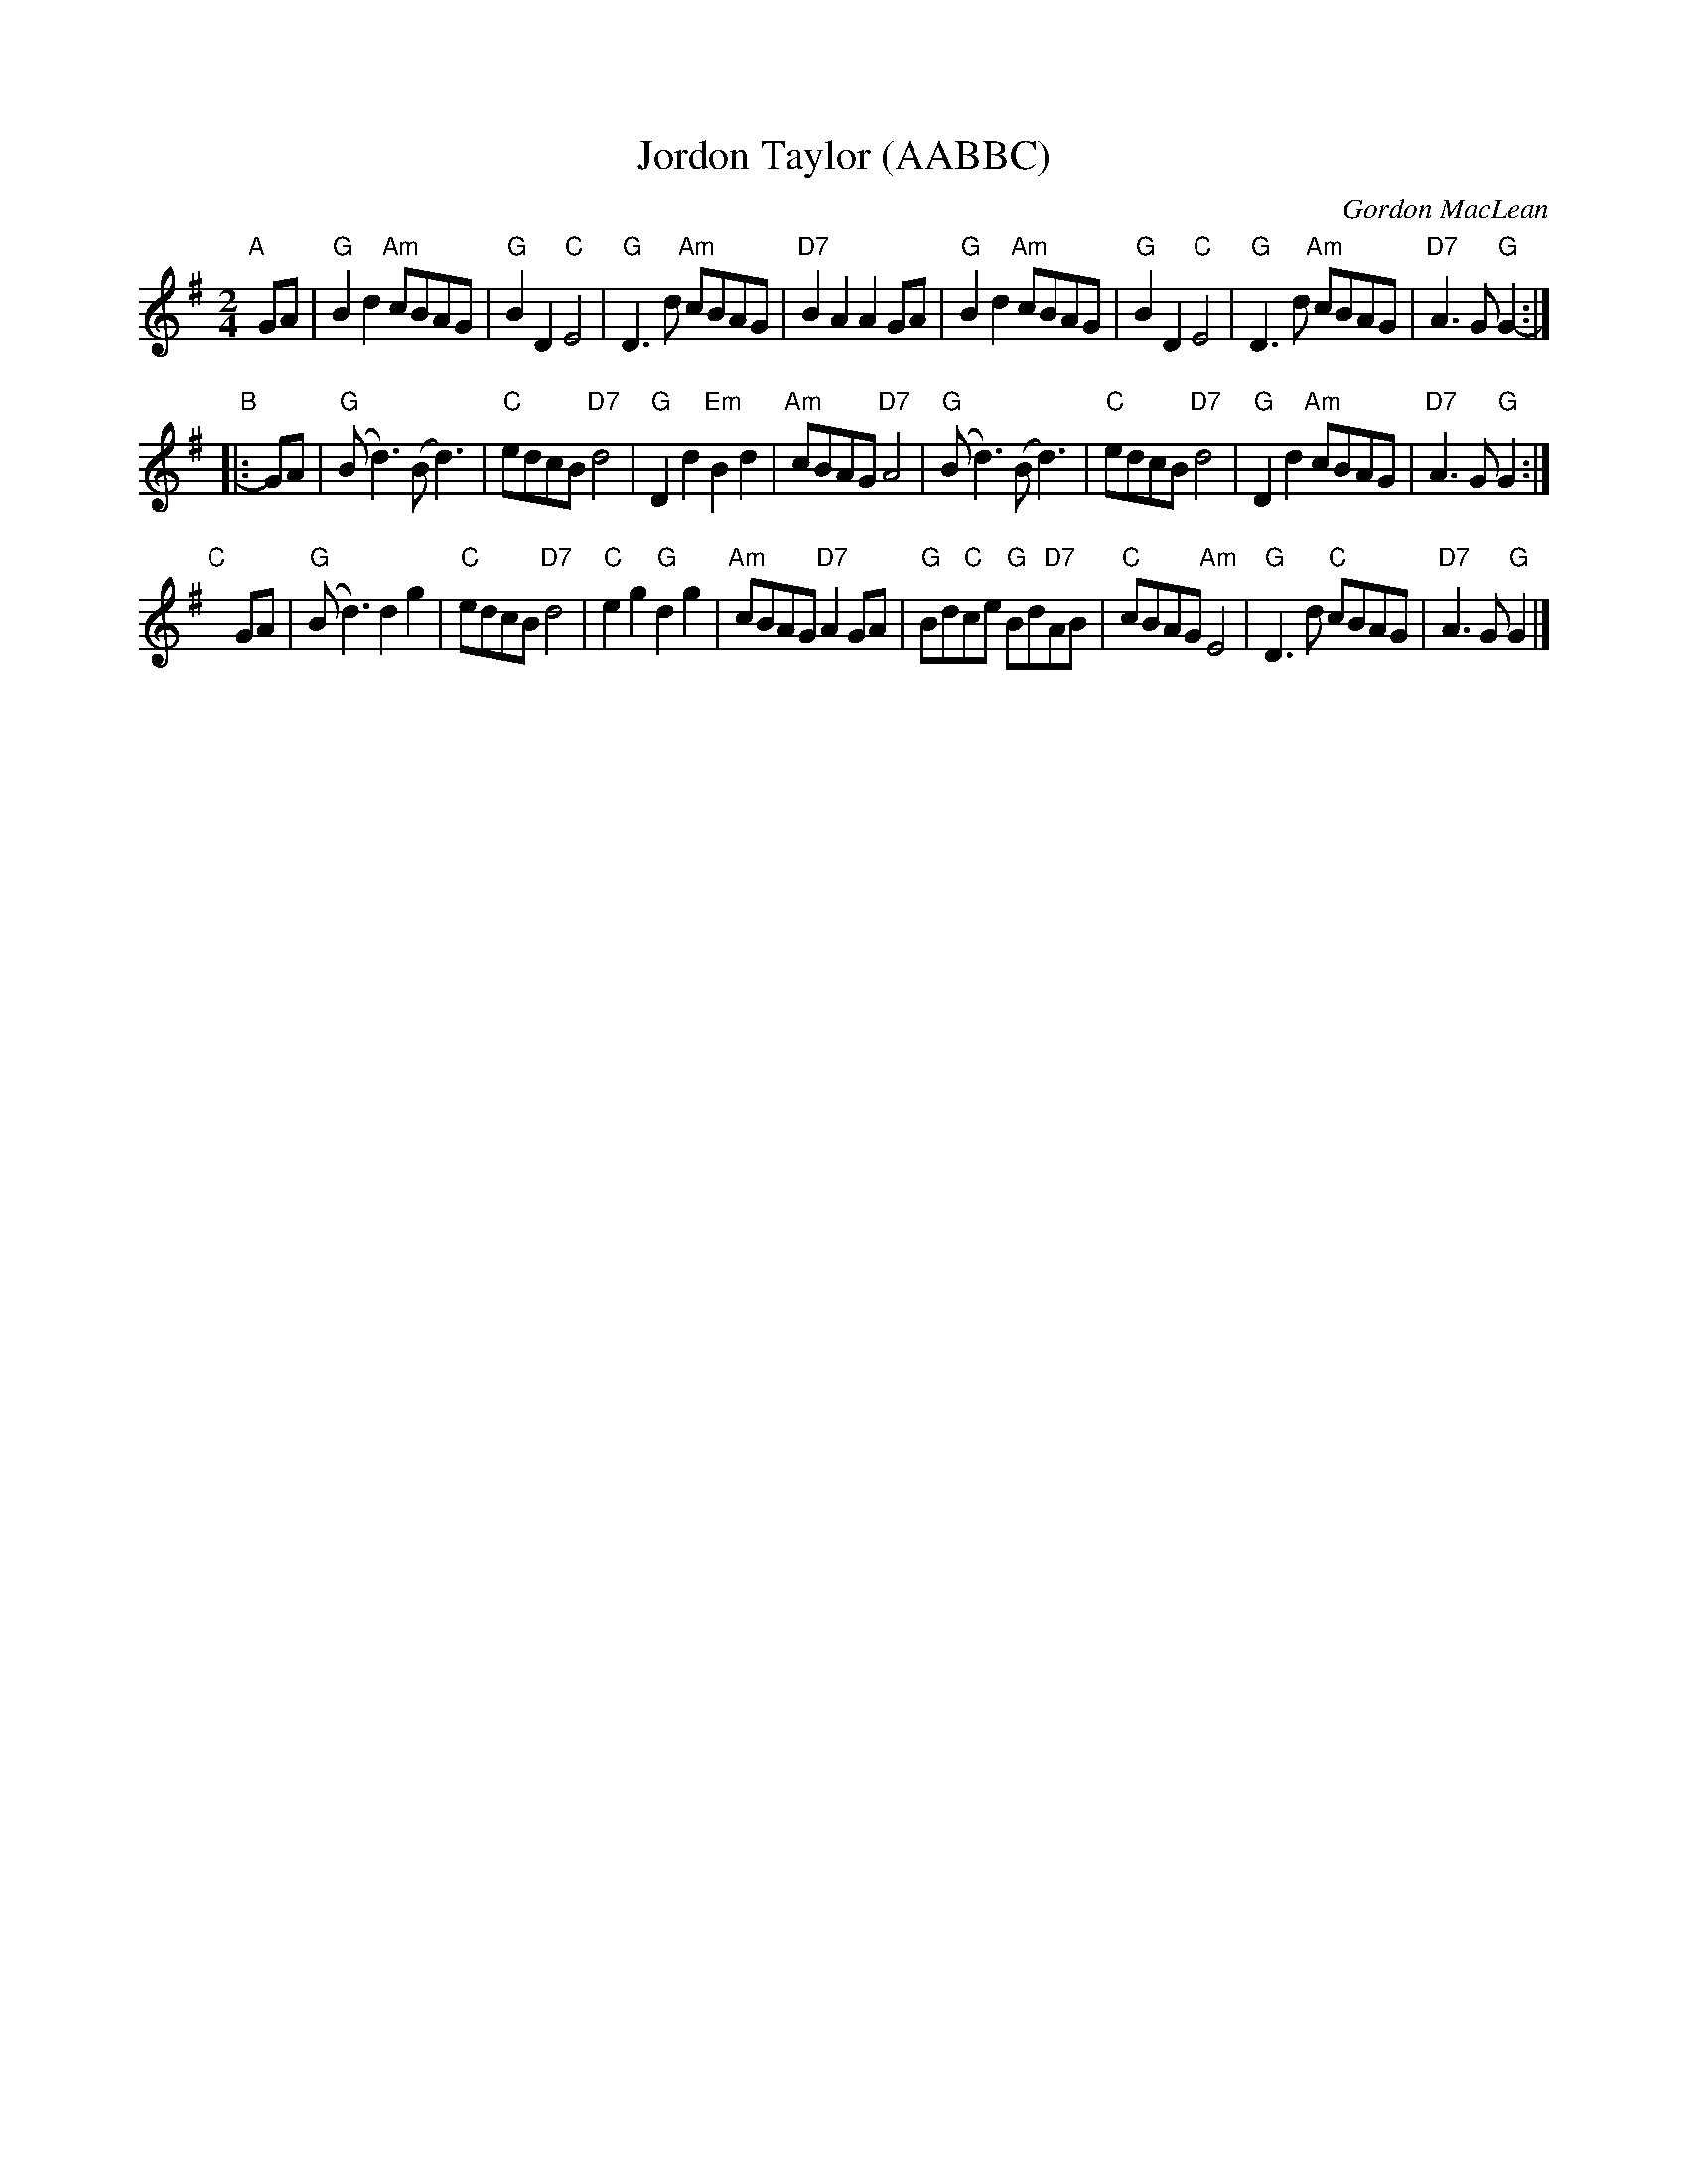 X: 1
T: Jordon Taylor (AABBC)
C: Gordon MacLean
R: march
S: printed copy of unknown origin in Concord Slow Scottish Session collection
Z: 2019 John Chambers <jc:trillian.mit.edu> (arr. for 40 bars)
M: 2/4
L: 1/8
K: G
"A"[|] GA |\
"G"B2d2 "Am"cBAG | "G"B2D2 "C"E4 | "G"D3d "Am"cBAG | "D7"B2A2 A2GA |\
"G"B2d2 "Am"cBAG | "G"B2D2 "C"E4 | "G"D3d "Am"cBAG | "D7"A3G "G"G2- :|
"B"|: GA |\
"G"(Bd3) (Bd3) | "C"edcB "D7"d4 | "G"D2d2 "Em"B2d2 | "Am"cBAG "D7"A4 |\
"G"(Bd3) (Bd3) | "C"edcB "D7"d4 | "G"D2d2 "Am"cBAG | "D7"A3G "G"G2 :|
"C"[|] y GA |\
"G"(Bd3) d2g2 | "C"edcB "D7"d4 | "C"e2g2 "G"d2g2 | "Am"cBAG "D7"A2GA |\
"G"Bd"C"ce "G"Bd"D7"AB | "C"cBAG "Am"E4 | "G"D3d "C"cBAG | "D7"A3G "G"G2 |]
